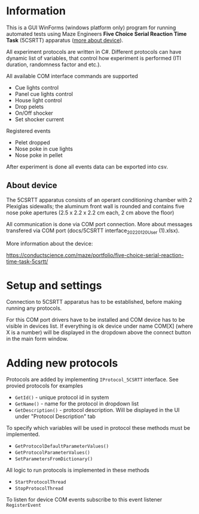 * Information

This is a GUI WinForms (windows platform only) program for running
automated tests using Maze Engineers *Five Choice Serial Reaction Time
Task* (5CSRTT) apparatus ([[https://conductscience.com/maze/portfolio/five-choice-serial-reaction-time-task-5csrtt/][more about device]]).

All experiment protocols are written in C#. Different protocols can
have dynamic list of variables, that control how experiment is
performed (ITI duration, randomness factor and etc.).

All available COM interface commands are supported

- Cue lights control
- Panel cue lights control
- House light control
- Drop pelets
- On/Off shocker
- Set shocker current

Registered events

- Pelet dropped
- Nose poke in cue lights
- Nose poke in pellet

After experiment is done all events data can be exported into csv.

** About device

The 5CSRTT apparatus consists of an operant conditioning chamber with
2 Plexiglas sidewalls; the aluminum front wall is rounded and contains
five nose poke apertures (2.5 x 2.2 x 2.2 cm each, 2 cm above the
floor)

All communication is done via COM port connection. More about messages
transfered via COM port (docs/5CSRTT interface_20220120_User
(1).xlsx).

More information about the device:

https://conductscience.com/maze/portfolio/five-choice-serial-reaction-time-task-5csrtt/

* Setup and settings

Connection to 5CSRTT apparatus has to be established, before making
running any protocols.

For this COM port drivers have to be installed and COM device has to be visible
in devices list. If everything is ok device under name COM[X] (where X
is a number) will be displayed in the dropdown above the connect
button in the main form window.


* Adding new protocols

Protocols are added by implementing =IProtocol_5CSRTT= interface. See provied protocols for examples

- =GetId()= - unique protocol id in system
- =GetName()= - name for the protocol in dropdown list
- =GetDescription()= - protocol description. Will be displayed in the
  UI under "Protocol Description" tab

To specify which variables will be used in protocol these methods must
be implemented.

- =GetProtocolDefaultParameterValues()=
- =GetProtocolParameterValues()=
- =SetParametersFromDictionary()=

All logic to run protocols is implemented in these methods

- =StartProtocolThread=
- =StopProtocolThread=

To listen for device COM events subscribe to this event listener =RegisterEvent=
